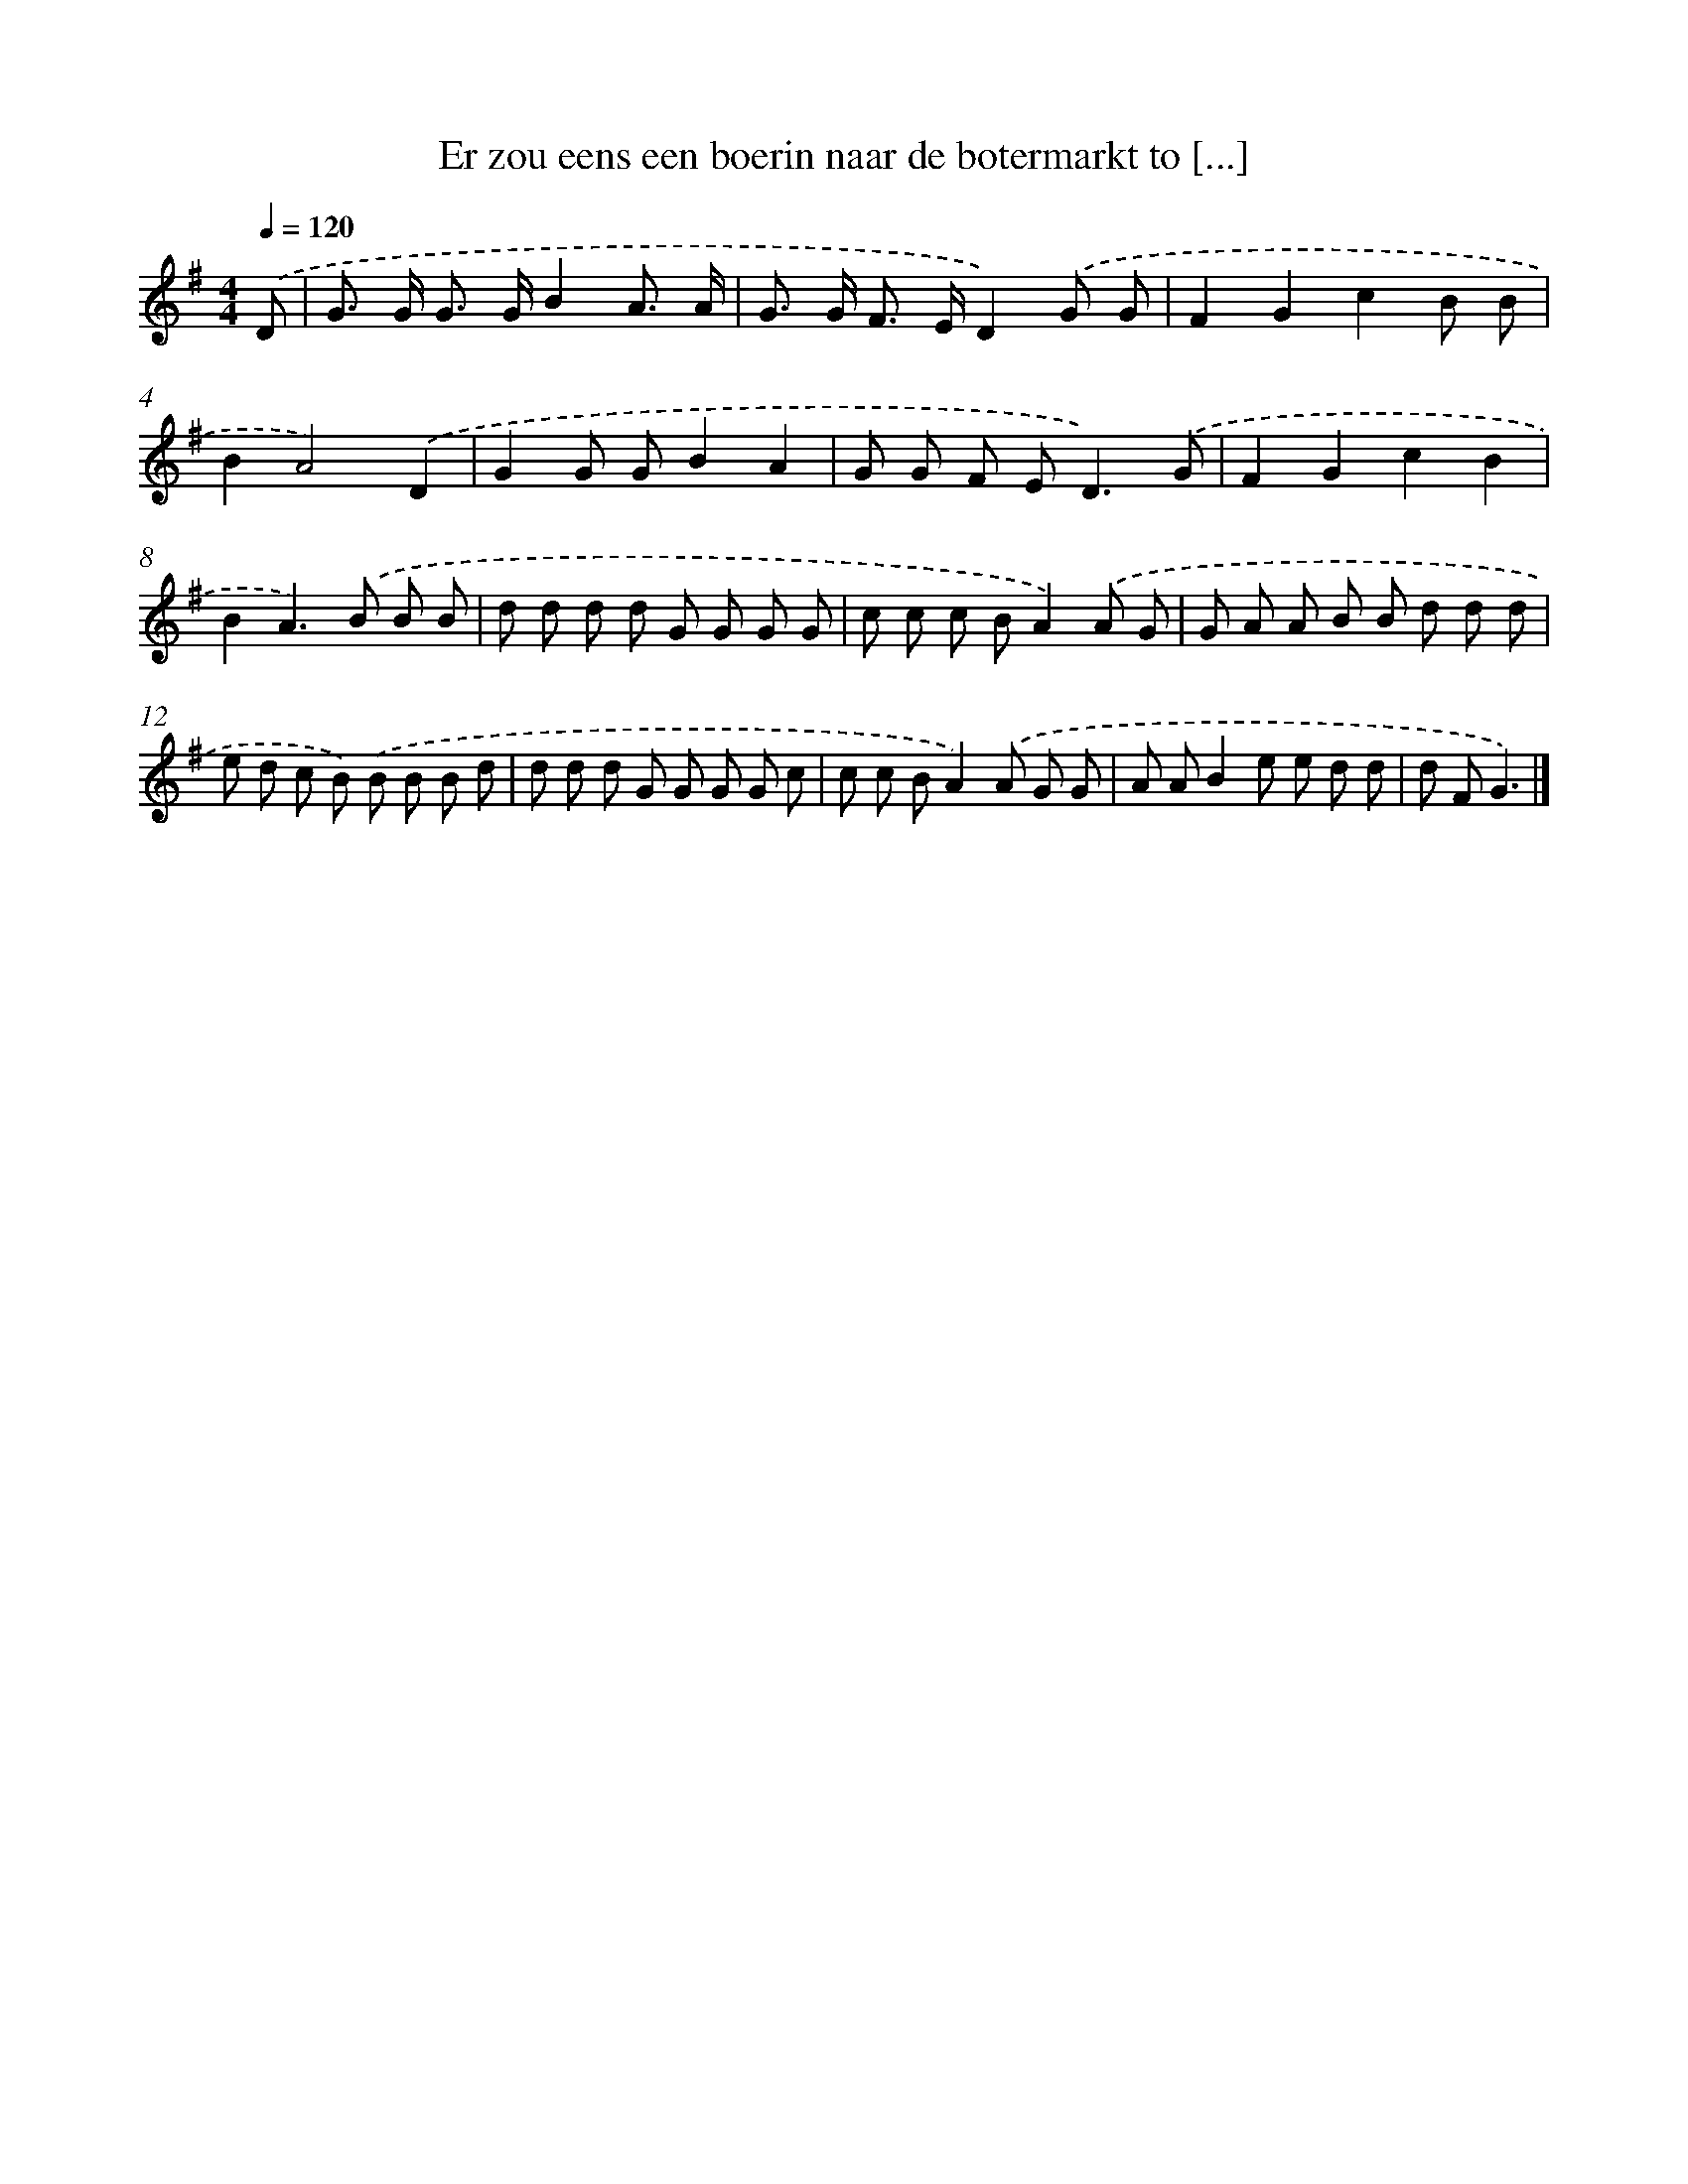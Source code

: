 X: 2182
T: Er zou eens een boerin naar de botermarkt to [...]
%%abc-version 2.0
%%abcx-abcm2ps-target-version 5.9.1 (29 Sep 2008)
%%abc-creator hum2abc beta
%%abcx-conversion-date 2018/11/01 14:35:49
%%humdrum-veritas 1131275899
%%humdrum-veritas-data 1289133831
%%continueall 1
%%barnumbers 0
L: 1/8
M: 4/4
Q: 1/4=120
K: G clef=treble
.('D [I:setbarnb 1]|
G> G G> GB2A3/ A/ |
G> G F> ED2).('G G |
F2G2c2B B |
B2A4).('D2 |
G2G GB2A2 |
G G F E2<D2).('G |
F2G2c2B2 |
B2A2>).('B2 B B |
d d d d G G G G |
c c c BA2).('A G |
G A A B B d d d |
e d c B) .('B B B d |
d d d G G G G c |
c c BA2).('A G G |
A AB2e e d d |
d FG3) |]
